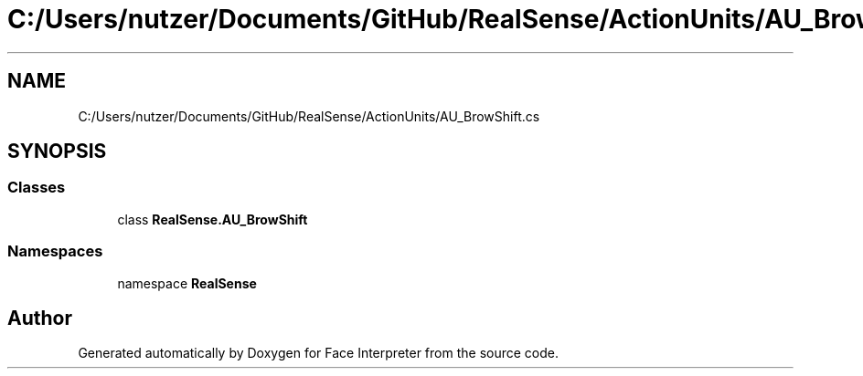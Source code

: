 .TH "C:/Users/nutzer/Documents/GitHub/RealSense/ActionUnits/AU_BrowShift.cs" 3 "Fri Jul 21 2017" "Face Interpreter" \" -*- nroff -*-
.ad l
.nh
.SH NAME
C:/Users/nutzer/Documents/GitHub/RealSense/ActionUnits/AU_BrowShift.cs
.SH SYNOPSIS
.br
.PP
.SS "Classes"

.in +1c
.ti -1c
.RI "class \fBRealSense\&.AU_BrowShift\fP"
.br
.in -1c
.SS "Namespaces"

.in +1c
.ti -1c
.RI "namespace \fBRealSense\fP"
.br
.in -1c
.SH "Author"
.PP 
Generated automatically by Doxygen for Face Interpreter from the source code\&.
